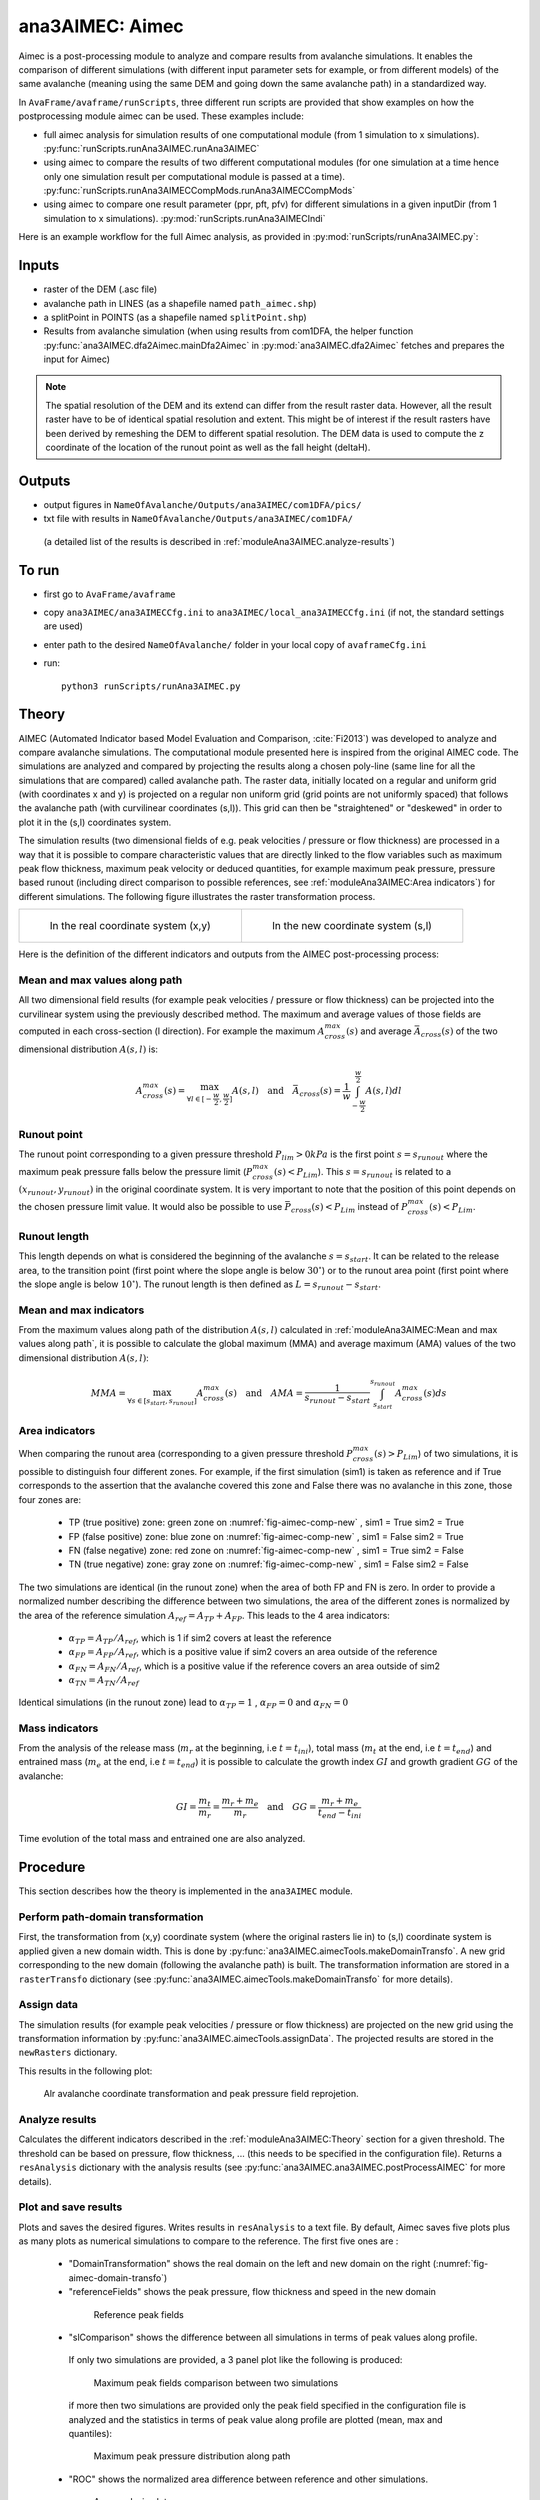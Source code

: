 ana3AIMEC: Aimec
==========================

Aimec is a post-processing module to analyze and compare results from avalanche simulations.
It enables the comparison of different simulations (with different input parameter sets for example, or from different models)
of the same avalanche (meaning using the same DEM and going down the same avalanche path) in a standardized way.

In ``AvaFrame/avaframe/runScripts``, three different run scripts are provided that show examples on how the postprocessing module aimec can be used.
These examples include:

*  full aimec analysis for simulation results of one computational module (from 1 simulation to x simulations). :py:func:`runScripts.runAna3AIMEC.runAna3AIMEC`
*  using aimec to compare the results of two different computational modules (for one simulation at a time hence only one simulation result per
   computational module is passed at a time). :py:func:`runScripts.runAna3AIMECCompMods.runAna3AIMECCompMods`
*  using aimec to compare one result parameter (ppr, pft, pfv) for different simulations in a given inputDir (from 1 simulation to x simulations).
   :py:mod:`runScripts.runAna3AIMECIndi`

Here is an example workflow for the full Aimec analysis, as provided in :py:mod:`runScripts/runAna3AIMEC.py`:

Inputs
-------

*  raster of the DEM (.asc file)
*  avalanche path in LINES (as a shapefile named ``path_aimec.shp``)
*  a splitPoint in POINTS (as a shapefile named ``splitPoint.shp``)
*  Results from avalanche simulation (when using results from com1DFA,
   the helper function :py:func:`ana3AIMEC.dfa2Aimec.mainDfa2Aimec` in :py:mod:`ana3AIMEC.dfa2Aimec` fetches and prepares the input for Aimec)

.. Note:: The spatial resolution of the DEM and its extend can differ from the result raster data.
          However, all the result raster have to be of identical spatial resolution and extent.
          This might be of interest if the result rasters have been derived by remeshing the DEM to different spatial
          resolution. The DEM data is used to compute the z coordinate of the location of the runout point as well as
          the fall height (deltaH).

Outputs
--------

*  output figures in ``NameOfAvalanche/Outputs/ana3AIMEC/com1DFA/pics/``
*  txt file with results in ``NameOfAvalanche/Outputs/ana3AIMEC/com1DFA/``
  (a detailed list of the results is described in :ref:`moduleAna3AIMEC.analyze-results`)

To run
-------

*  first go to ``AvaFrame/avaframe``
*  copy ``ana3AIMEC/ana3AIMECCfg.ini`` to ``ana3AIMEC/local_ana3AIMECCfg.ini`` (if not, the standard settings are used)
*  enter path to the desired ``NameOfAvalanche/`` folder in your local copy of ``avaframeCfg.ini``
*  run::

      python3 runScripts/runAna3AIMEC.py


Theory
-----------

AIMEC (Automated Indicator based Model Evaluation and Comparison, :cite:`Fi2013`) was developed
to analyze and compare avalanche simulations. The computational module presented here is inspired from the original AIMEC code.
The simulations are analyzed and compared by projecting the results along a chosen poly-line (same line for all the simulations
that are compared) called avalanche path.
The raster data, initially located on a regular and uniform grid (with coordinates x and y) is projected on a regular non uniform grid
(grid points are not uniformly spaced) that follows the avalanche path (with curvilinear coordinates (s,l)).
This grid can then be "straightened" or "deskewed" in order to plot it in the (s,l) coordinates system.

The simulation results (two dimensional fields of e.g. peak velocities / pressure or flow thickness) are processed in a way
that it is possible to compare characteristic values that are directly linked to the flow variables such as
maximum peak flow thickness, maximum peak velocity or deduced quantities, for example maximum peak pressure,
pressure based runout (including direct comparison to possible references, see :ref:`moduleAna3AIMEC:Area indicators`) for different simulations.
The following figure illustrates the raster transformation process.



.. list-table::



    * - .. _fig-aimec-comp-real:

        .. figure:: _static/aimec_comparison_real_topo.png
            :width: 90%

            In the real coordinate system (x,y)

      - .. _fig-aimec-comp-new:

        .. figure:: _static/aimec_comparison_new_topo.png
            :width: 90%

            In the new coordinate system (s,l)


Here is the definition of the different indicators and outputs from the AIMEC post-processing process:

Mean and max values along path
~~~~~~~~~~~~~~~~~~~~~~~~~~~~~~~~

All two dimensional field results (for example peak velocities / pressure or flow thickness) can be projected into the curvilinear system using
the previously described method. The maximum and average values of those fields are computed in each cross-section (l direction).
For example the maximum :math:`A_{cross}^{max}(s)` and average :math:`\bar{A}_{cross}(s)` of the two
dimensional distribution :math:`A(s,l)` is:

.. math::
    A_{cross}^{max}(s) = \max_{\forall l \in [-\frac{w}{2},\frac{w}{2}]} A(s,l) \quad\mbox{and}\quad
    \bar{A}_{cross}(s) = \frac{1}{w}\int_{-\frac{w}{2}}^{\frac{w}{2}} A(s,l)dl

Runout point
~~~~~~~~~~~~~~~~~~~~~~~~~~~~~~~~

The runout point corresponding to a given pressure threshold :math:`P_{lim}>0kPa` is the first point :math:`s=s_{runout}`
where the maximum peak pressure falls below the pressure limit (:math:`P_{cross}^{max}(s)<P_{Lim}`). This :math:`s=s_{runout}` is related
to a :math:`(x_{runout},y_{runout})` in the original coordinate system. It is very important to note that the position of this
point depends on the chosen pressure limit value. It would also be possible to use :math:`\bar{P}_{cross}(s)<P_{Lim}` instead of
:math:`P_{cross}^{max}(s)<P_{Lim}`.

Runout length
~~~~~~~~~~~~~~~~~~~~~~~~~~~~~~~~

This length depends on what is considered the beginning of the avalanche :math:`s=s_{start}`. It can be related to the release area,
to the transition point (first point where the slope angle is below :math:`30^{\circ}`) or to the runout area point
(first point where the slope angle is below :math:`10^{\circ}`). The runout length is then defined as :math:`L=s_{runout}-s_{start}`.

Mean and max indicators
~~~~~~~~~~~~~~~~~~~~~~~~~~~~~~~~

From the maximum values along path of the distribution :math:`A(s,l)` calculated in :ref:`moduleAna3AIMEC:Mean and max values along path`, it is possible to calculate
the global maximum (MMA) and average maximum (AMA) values of the two dimensional distribution :math:`A(s,l)`:

.. math::
    MMA = \max_{\forall s \in [s_{start},s_{runout}]} A_{cross}^{max}(s) \quad\mbox{and}\quad
    AMA = \frac{1}{s_{runout}-s_{start}}\int_{s_{start}}^{s_{runout}} A_{cross}^{max}(s)ds


Area indicators
~~~~~~~~~~~~~~~~~~~~~~~~~~~~~~~~

When comparing the runout area (corresponding to a given pressure threshold :math:`P_{cross}^{max}(s)>P_{Lim}`) of two simulations,
it is possible to distinguish four different zones. For example, if the first simulation (sim1) is taken as reference and if True corresponds
to the assertion that the avalanche covered this zone and False there was no avalanche in this zone, those four zones are:

    *  TP (true positive) zone: green zone on :numref:`fig-aimec-comp-new` , sim1 = True  sim2 = True
    *  FP (false positive) zone: blue zone on :numref:`fig-aimec-comp-new` , sim1 = False  sim2 = True
    *  FN (false negative) zone: red zone on :numref:`fig-aimec-comp-new` , sim1 = True  sim2 = False
    *  TN (true negative) zone: gray zone on :numref:`fig-aimec-comp-new` , sim1 = False  sim2 = False

The two simulations are identical (in the runout zone) when the area of both FP and FN is zero. In order to provide a normalized
number describing the difference between two simulations, the area of the different zones is normalized by the area of the reference
simulation :math:`A_{ref} = A_{TP} + A_{FP}`. This leads to the 4 area indicators:

    *  :math:`\alpha_{TP} = A_{TP}/A_{ref}`, which is 1 if sim2 covers at least the reference
    *  :math:`\alpha_{FP} = A_{FP}/A_{ref}`, which is a positive value if sim2 covers an area outside of the reference
    *  :math:`\alpha_{FN} = A_{FN}/A_{ref}`, which is a positive value if the reference covers an area outside of sim2
    *  :math:`\alpha_{TN} = A_{TN}/A_{ref}`

Identical simulations (in the runout zone) lead to :math:`\alpha_{TP} = 1` , :math:`\alpha_{FP} = 0` and :math:`\alpha_{FN} = 0`

Mass indicators
~~~~~~~~~~~~~~~~~~~~~~~~~~~~~~~~

From the analysis of the release mass (:math:`m_r` at the beginning, i.e :math:`t = t_{ini}`), total mass
(:math:`m_t` at the end, i.e :math:`t = t_{end}`) and entrained mass (:math:`m_e` at the end, i.e :math:`t = t_{end}`)
it is possible to calculate the growth index :math:`GI` and growth gradient :math:`GG` of the avalanche:

.. math::
    GI = \frac{m_t}{m_r} = \frac{m_r + m_e}{m_r} \quad\mbox{and}\quad GG = \frac{m_r + m_e}{t_{end}-t_{ini}}

Time evolution of the total mass and entrained one are also analyzed.

Procedure
-----------

This section describes how the theory is implemented in the ``ana3AIMEC`` module.

Perform path-domain transformation
~~~~~~~~~~~~~~~~~~~~~~~~~~~~~~~~~~~~~~

First, the transformation from (x,y) coordinate system (where the original rasters lie in) to (s,l) coordinate system is applied
given a new domain width. This is done by :py:func:`ana3AIMEC.aimecTools.makeDomainTransfo`. A new grid corresponding to the new domain (following the avalanche path) is built.
The transformation information are stored in a ``rasterTransfo`` dictionary (see :py:func:`ana3AIMEC.aimecTools.makeDomainTransfo` for more details).

.. :xllc: x coordinate of the lower left cell of the (x,y) domain
.. :yllc: y coordinate of the lower left cell of the (x,y) domain
.. :cellsize: original raster cell size
.. :domainWidth: desired width for the new domain
.. :gridx: x coordinate of the new raster points (2D numpy array of size (n,m))
.. :gridy: y coordinate of the new raster points (2D numpy array of size (n,m))
.. :s: new s coordinates (1D numpy array of size n)
.. :l: new l coordinates (1D numpy array  of size m)
.. :x: x coordinate of the centerline (s,l=0) of the new raster (1D numpy arrayof size n)
.. :y: y coordinate of the centerline (s,l=0) of the new raster (1D numpy arrayof size m)
.. :rasterArea: area of the cells of the new raster grid (2D numpy array of size (n,m))
.. :indSplit: index of the projected split point on the avalanche path
.. :startOfRunoutAngle: slope angle defining the start of runout point (runout will be measured from this point) in degrees
.. :indstartOfRunout: 	index of the start of runout point (first point under the given startOfRunoutAngle)


Assign data
~~~~~~~~~~~~~

The simulation results (for example peak velocities / pressure or flow thickness) are projected on the new grid using the
transformation information by :py:func:`ana3AIMEC.aimecTools.assignData`. The projected results are stored in the ``newRasters`` dictionary.

This results in the following plot:

.. _fig-aimec-domain-transfo:

.. figure:: _static/avaAlr0_DomainTransformation.png
    :width: 90%

    Alr avalanche coordinate transformation and peak pressure field reprojetion.


Analyze results
~~~~~~~~~~~~~~~~~~~

Calculates the different indicators described in the :ref:`moduleAna3AIMEC:Theory` section for a given threshold. The threshold
can be based on pressure, flow thickness, ... (this needs to be specified in the configuration file).
Returns a ``resAnalysis`` dictionary with the analysis results (see :py:func:`ana3AIMEC.ana3AIMEC.postProcessAIMEC` for more details).

.. :runout: (x,y) coordinates of the runout as well as the runout length based on P_cross_max and the pressure Threshold
.. :runoutMean: (x,y) coordinates of the runout as well as the runout length based on P_cross_mean and the pressure Threshold
.. :AMPP: average maximum peak pressure
.. :MMPP: maximum maximum peak pressure
.. :AMD: average maximum flow thickness
.. :MMD: maximum maximum flow thickness
.. :elevRel: z coordinate of the release area (first point with max Peak pressure over pressure Threshold)
.. :deltaH: DeltaZ between the release point and runout point
.. :relMass: release Mass
.. :entMass: entrained Mass
.. :growthIndex: growth Index
.. :growthGrad: growth Gradient
.. :pressureLimit: pressure Threshold
.. :pCrossAll: :math:`P_{cross}^{max}(s)` for each simulation



Plot and save results
~~~~~~~~~~~~~~~~~~~~~~~~~

Plots and saves the desired figures. Writes results in ``resAnalysis`` to a text file.
By default, Aimec saves five plots plus as many plots as numerical simulations to
compare to the reference. The first five ones are :

  *  "DomainTransformation" shows the real domain on the left and new domain on the right (:numref:`fig-aimec-domain-transfo`)
  *  "referenceFields" shows the peak pressure, flow thickness and speed in the new domain

    .. figure:: _static/avaAlr0_plim_1p0_referenceFields.png
        :width: 90%

        Reference peak fields


  *  "slComparison" shows the difference between all simulations in terms of peak values along profile.
    If only two simulations are provided, a 3 panel plot like the following is produced:

    .. figure:: _static/avaAlr1_ppr_thresholdValue_1_slComparison.png
        :width: 90%

        Maximum peak fields comparison between two simulations

    if more then two simulations are provided only the peak field specified in the configuration file is analyzed
    and the statistics in terms of peak value along profile are plotted (mean, max and quantiles):

    .. figure:: _static/avaAlr0_ppr_thresholdValue_1_slComparisonStat.png
        :width: 90%

        Maximum peak pressure distribution along path


  *  "ROC" shows the normalized area difference between reference and other simulations.

    .. figure:: _static/avaAlr0_ppr_thresholdValue_1_ROC.png
        :width: 90%

        Area analysis plot

  *  "relMaxPeakField" shows the relative difference in maximum peak value between reference and other simulation function of runout length

    .. figure:: _static/avaAlr0_relMaxppr_thresholdValue1.png
        :width: 90%

        Relative maximum peak pressure function of runout

The last plots "_i_ContourComparisonToReference" and "_i_AreaComparisonToReference"  where "i" gives the number of the simulation plots the 2D difference with the reference
and the statistics associated.

.. figure:: _static/avaAlr0_thresholdValue_1p0_sim_2_AreaComparisonToReference.png
    :width: 90%

    Area comparison

.. figure:: _static/avaAlr0_plim_1p0_sim_2_ContourComparisonToReference.png
    :width: 90%

    Contour comparison

Configuration parameters
----------------------------

:domainWidth: width of the domain around the avalanche path in [m]
:startOfRunoutAngle: angle of the slope at the start of the runout zone [°]
:resType: data result type for runout analysis
:thresholdValue: limit value for evaluation of runout (according to the chosen resType)
:contourLevels: contour levels for difference plot (according to the chosen resType)
:diffLim: max/min of chosen resType displayed in difference plot
:interpMethod: interpolation method used to project the a point on the input raster (chose between 'nearest' and 'bilinear')
:distance: resampling distance. The given avalanche path is resampled with a 10m (default) step.
:dsMin: float. Threshold distance [m]. When looking for the beta point make sure at least
  dsMin meters after the beta point also have an angle bellow 10° (dsMin=30m as default).

:anaMod: computational module used to perform ava simulations
:comModules: two computational modules used to perform ava simulations in order to compare the results
:plotFigure: plot figures; default False
:savePlot: Save figures; default True
:WriteRes: Write result to file: default True

